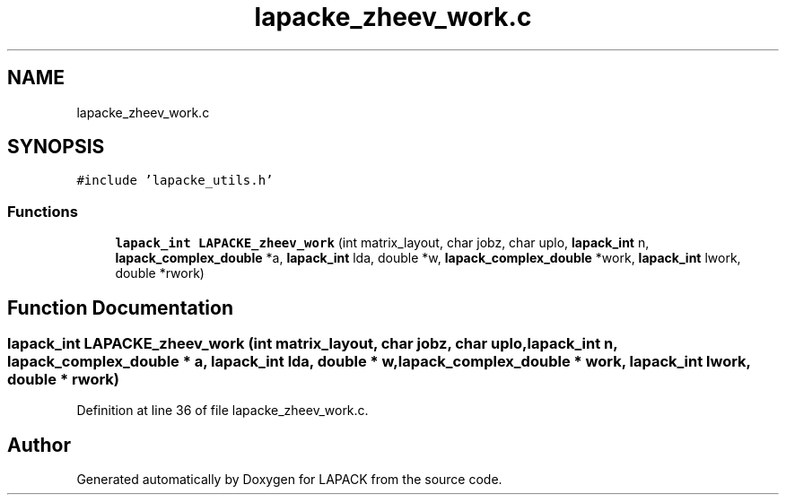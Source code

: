 .TH "lapacke_zheev_work.c" 3 "Tue Nov 14 2017" "Version 3.8.0" "LAPACK" \" -*- nroff -*-
.ad l
.nh
.SH NAME
lapacke_zheev_work.c
.SH SYNOPSIS
.br
.PP
\fC#include 'lapacke_utils\&.h'\fP
.br

.SS "Functions"

.in +1c
.ti -1c
.RI "\fBlapack_int\fP \fBLAPACKE_zheev_work\fP (int matrix_layout, char jobz, char uplo, \fBlapack_int\fP n, \fBlapack_complex_double\fP *a, \fBlapack_int\fP lda, double *w, \fBlapack_complex_double\fP *work, \fBlapack_int\fP lwork, double *rwork)"
.br
.in -1c
.SH "Function Documentation"
.PP 
.SS "\fBlapack_int\fP LAPACKE_zheev_work (int matrix_layout, char jobz, char uplo, \fBlapack_int\fP n, \fBlapack_complex_double\fP * a, \fBlapack_int\fP lda, double * w, \fBlapack_complex_double\fP * work, \fBlapack_int\fP lwork, double * rwork)"

.PP
Definition at line 36 of file lapacke_zheev_work\&.c\&.
.SH "Author"
.PP 
Generated automatically by Doxygen for LAPACK from the source code\&.
